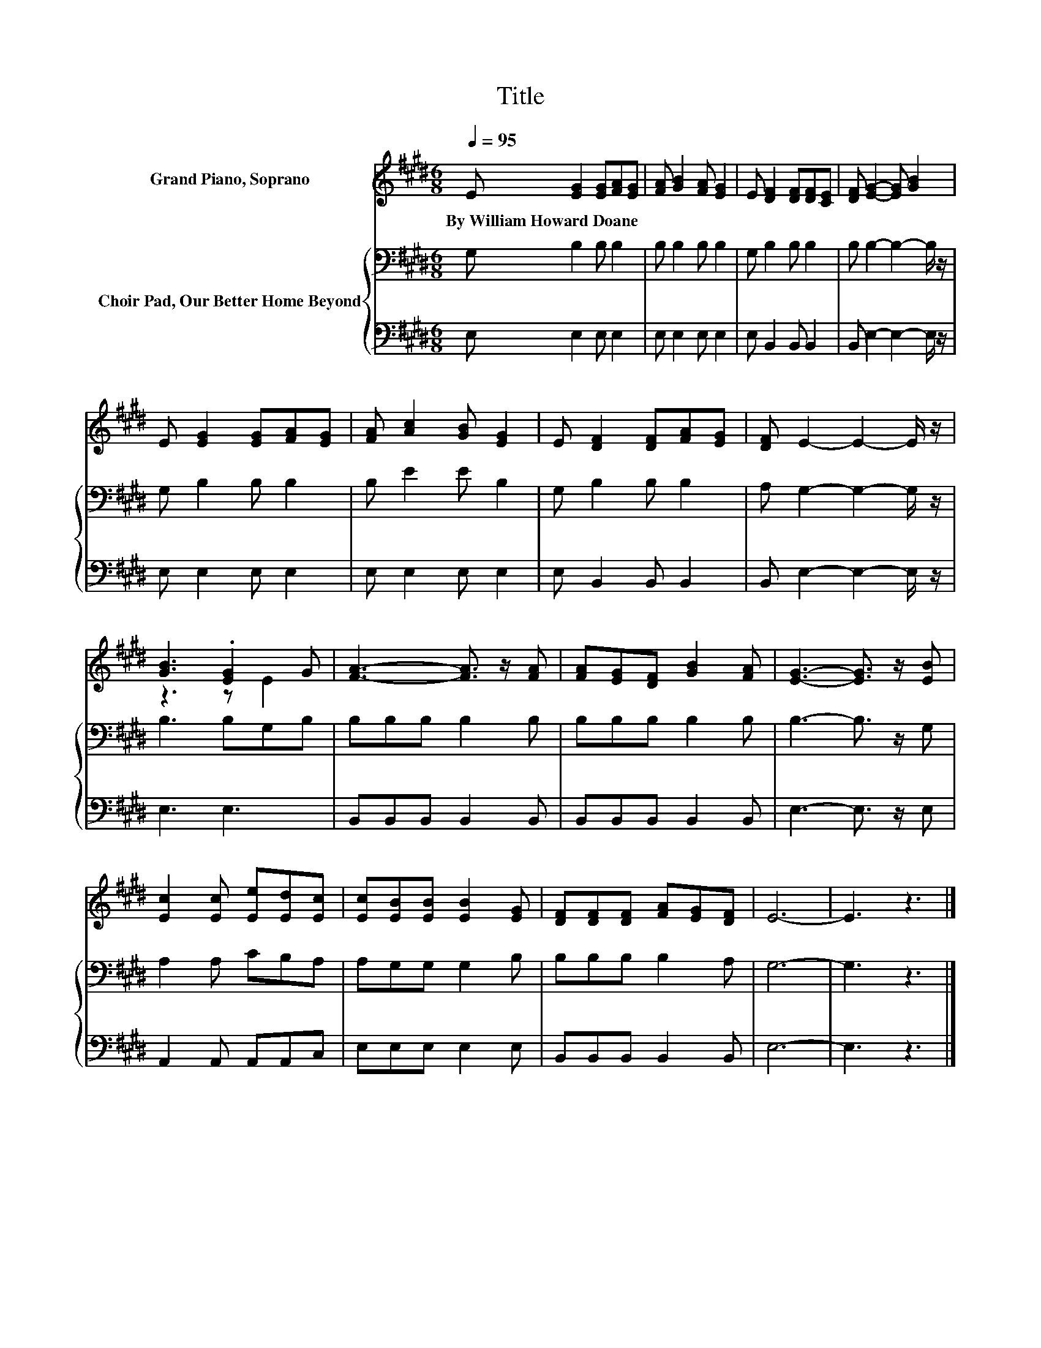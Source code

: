 X:1
T:Title
%%score ( 1 2 ) { 3 | 4 }
L:1/8
Q:1/4=95
M:6/8
K:E
V:1 treble nm="Grand Piano, Soprano"
V:2 treble 
V:3 bass nm="Choir Pad, Our Better Home Beyond"
V:4 bass 
V:1
 E [EG]2 [EG][FA][EG] | [FA] [GB]2 [FA] [EG]2 | E [DF]2 [DF][DF][CE] | [DF] [EG]2- [EG] [GB]2 | %4
w: By~William~Howard~Doane * * * *||||
 E [EG]2 [EG][FA][EG] | [FA] [Ac]2 [GB] [EG]2 | E [DF]2 [DF][FA][EG] | [DF] E2- E2- E/ z/ | %8
w: ||||
 [GB]3 .[EG]2 G | [FA]3- [FA]3/2 z/ [FA] | [FA][EG][DF] [GB]2 [FA] | [EG]3- [EG]3/2 z/ [EB] | %12
w: ||||
 [Ec]2 [Ec] [Ee][Ed][Ec] | [Ec][EB][EB] [EB]2 [EG] | [DF][DF][DF] [FA][EG][DF] | E6- | E3 z3 |] %17
w: |||||
V:2
 x6 | x6 | x6 | x6 | x6 | x6 | x6 | x6 | z3 z E2 | x6 | x6 | x6 | x6 | x6 | x6 | x6 | x6 |] %17
V:3
 G, B,2 B, B,2 | B, B,2 B, B,2 | G, B,2 B, B,2 | B, B,2- B,2- B,/ z/ | G, B,2 B, B,2 | %5
 B, E2 E B,2 | G, B,2 B, B,2 | A, G,2- G,2- G,/ z/ | B,3 B,G,B, | B,B,B, B,2 B, | B,B,B, B,2 B, | %11
 B,3- B,3/2 z/ G, | A,2 A, CB,A, | A,G,G, G,2 B, | B,B,B, B,2 A, | G,6- | G,3 z3 |] %17
V:4
 E, E,2 E, E,2 | E, E,2 E, E,2 | E, B,,2 B,, B,,2 | B,, E,2- E,2- E,/ z/ | E, E,2 E, E,2 | %5
 E, E,2 E, E,2 | E, B,,2 B,, B,,2 | B,, E,2- E,2- E,/ z/ | E,3 E,3 | B,,B,,B,, B,,2 B,, | %10
 B,,B,,B,, B,,2 B,, | E,3- E,3/2 z/ E, | A,,2 A,, A,,A,,C, | E,E,E, E,2 E, | B,,B,,B,, B,,2 B,, | %15
 E,6- | E,3 z3 |] %17

